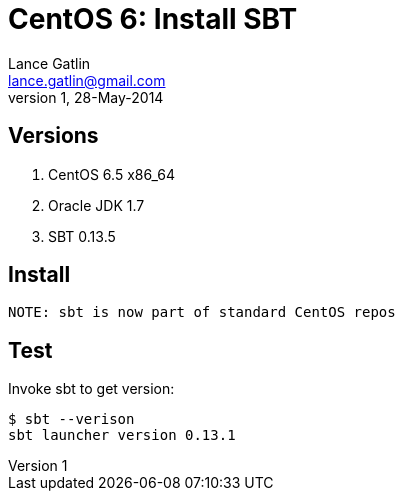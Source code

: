CentOS 6: Install SBT
=====================
Lance Gatlin <lance.gatlin@gmail.com>
v1,28-May-2014
:blogpost-status: unpublished
:blogpost-categories: scala,centos

== Versions
1. CentOS 6.5 x86_64
2. Oracle JDK 1.7
3. SBT 0.13.5

== Install
[source,sh,numbered]

NOTE: sbt is now part of standard CentOS repos

== Test
Invoke sbt to get version:
----
$ sbt --verison
sbt launcher version 0.13.1
----
